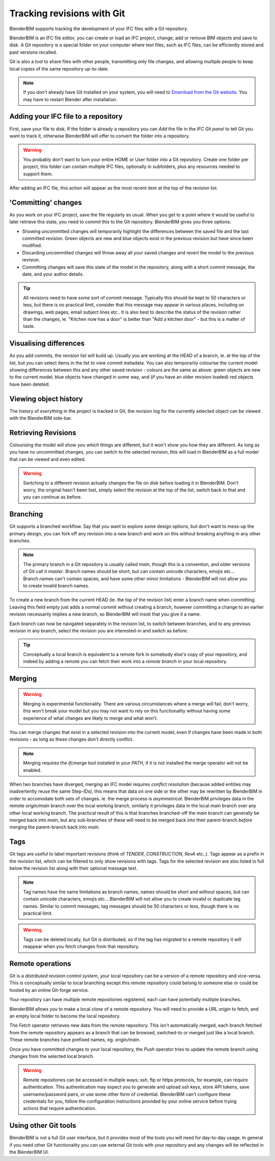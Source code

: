 Tracking revisions with Git
===========================

BlenderBIM supports tracking the development of your IFC files with a Git
repository.

BlenderBIM is an IFC file editor, you can create or load an IFC project,
change, add or remove BIM objects and save to disk. A Git repository is a
special folder on your computer where text files, such as IFC files, can be
efficiently stored and past versions recalled.

Git is also a tool to share files with other people, transmitting only file
changes, and allowing multiple people to keep local copies of the same
repository up-to-date.

.. Note::

    If you don't already have Git installed on your system, you will need to
    `Download from the Git website <https://git-scm.com/downloads>`__.
    You may have to restart Blender after installation.

Adding your IFC file to a repository
------------------------------------

First, save your file to disk. If the folder is already a repository you can
*Add* the file in the *IFC Git panel* to tell Git you want to track it,
otherwise BlenderBIM will offer to convert the folder into a repository.

.. Warning::

    You probably don't want to turn your entire HOME or User folder into a Git
    repository. Create one folder per project, this folder can contain multiple
    IFC files, optionally in subfolders, plus any resources needed to support
    them.

After adding an IFC file, this action will appear as the most recent item at
the top of the revision list.

'Committing' changes
--------------------

As you work on your IFC project, save the file regularly as usual. When you
get to a point where it would be useful to later retrieve this state, you need
to *commit* this to the Git repository. BlenderBIM gives you three options:

- Showing uncommitted changes will temporarily highlight the differences
  between the saved file and the last committed revision. Green objects are new
  and blue objects exist in the previous revision but have since been modified.

- Discarding uncommitted changes will throw away all your saved changes and
  revert the model to the previous revision.

- Committing changes will save this state of the model in the repository, along
  with a short commit message, the date, and your author details.

.. Tip::

    All revisions need to have some sort of commit message. Typically this
    should be kept to 50 characters or less, but there is no practical limit,
    consider that this message may appear in various places, including on
    drawings, web pages, email subject lines etc.. It is also best to describe the
    status of the revision rather than the changes, ie. "Kitchen now has a
    door" is better than "Add a kitchen door" - but this is a matter of taste.

Visualising differences
-----------------------

As you add commits, the revision list will build up. Usually you are working at
the HEAD of a branch, ie. at the top of the list, but you can select items in
the list to view commit metadata. You can also temporarily colourise the current
model showing differences between this and any other saved revision - colours
are the same as above: green objects are new to the current model, blue
objects have changed in some way, and (if you have an older revision loaded)
red objects have been deleted.

Viewing object history
----------------------

The history of *everything* in the project is tracked in Git, the revision log
for the currently selected object can be viewed with the BlenderBIM side-bar.

Retrieving Revisions
--------------------

Colourising the model will show you *which* things are different, but it won't
show you *how* they are different. As long as you have no uncommitted changes,
you can switch to the selected revision, this will load in BlenderBIM as a
full model that can be viewed and even edited.

.. Warning::

    Switching to a different revision actually changes the file on disk before
    loading it in BlenderBIM. Don't worry, the original hasn't been lost,
    simply select the revision at the top of the list, switch back to
    that and you can continue as before.

Branching
---------

Git supports a branched workflow. Say that you want to explore some design
options, but don't want to mess-up the primary design, you can fork off any
revision into a new branch and work on this without breaking anything in any
other branches.

.. Note::

    The primary branch in a Git repository is usually called *main*, though
    this is a convention, and older versions of Git call it *master*. Branch
    names should be short, but can contain unicode characters, emojis etc...
    Branch names can't contain spaces, and have some other minor limitations -
    BlenderBIM will not allow you to create invalid branch names.

To create a new branch from the current HEAD (ie. the top of the revision list)
enter a branch name when committing. Leaving this field empty just adds a
normal commit without creating a branch, however committing a change to an
earlier revision necessarily implies a new branch, so BlenderBIM will insist
that you give it a name.

Each branch can now be navigated separately in the revision list, to switch
between branches, and to any previous revision in any branch, select the
revision you are interested-in and switch as before.

.. Tip::

    Conceptually a local branch is equivalent to a remote fork in somebody
    else's copy of your repository, and indeed by adding a remote you
    can fetch their work into a *remote branch* in your local repository.

Merging
-------

.. Warning::

    Merging is experimental functionality. There are various circumstances
    where a merge will fail, don't worry, this won't break your model but you
    may not want to rely on this functionality without having some experience
    of what changes are likely to merge and what won't.

You can merge changes that exist in a selected revision into the current
model, even if changes have been made in both revisions - as long as these
changes don't directly conflict.

.. Note::

    Merging requires the *ifcmerge* tool installed in your `PATH`, if it is
    not installed the merge operator will not be enabled.

When two branches have diverged, merging an IFC model requires *conflict
resolution* (because added entities may inadvertently reuse the same Step-IDs),
this means that data on one side or the other may be rewritten by BlenderBIM in
order to accomodate both sets of changes. ie. the merge process is
*asymmetrical*.  BlenderBIM privileges data in the remote `origin/main` branch
over the local working branch, similarly it privileges data in the local `main`
branch over any other local working branch. The practical result of this is
that branches branched-off the `main` branch can generally be merged back into
`main`, but any sub-branches of these will need to be merged back into their
parent-branch *before* merging the parent-branch back into `main`.

Tags
----

Git tags are useful to label important revisions (think of *TENDER*,
*CONSTRUCTION*, *RevA* etc..). Tags appear as a prefix in the revision list,
which can be filtered to only show revisions with tags. Tags for the selected
revision are also listed in full below the revision list along with their
optional message text.

.. Note::

    Tag names have the same limitations as branch names, names should be short
    and without spaces, but can contain unicode characters, emojis etc...
    BlenderBIM will not allow you to create invalid or duplicate tag names.
    Similar to commit messages, tag messages should be 50 characters or less,
    though there is no practical limit.

.. Warning::

    Tags can be deleted locally, but Git is distributed, so if the tag has
    migrated to a remote repository it will reappear when you fetch changes
    from that repository.

Remote operations
-----------------

Git is a *distributed revision control system*, your local repository can be a
version of a remote repository and vice-versa. This is conceptually similar to
local branching except this remote repository could belong to someone else or
could be hosted by an online Git-forge service.

Your repository can have multiple remote repositories registered, each
can have potentially multiple branches.

BlenderBIM allows you to make a local *clone* of a remote repository.  You will
need to provide a URL *origin* to fetch, and an empty local folder to become
the local repository.

The *Fetch* operator retrieves new data from the remote repository. This isn't
automatically merged, each branch fetched from the remote repository appears as
a branch that can be browsed, switched-to or merged just like a local branch.
These remote branches have prefixed names, eg. `origin/main`.

Once you have committed changes to your local repository, the *Push* operator
tries to update the remote branch using changes from the selected local branch.

.. Warning::

    Remote repositories can be accessed in multiple ways; ssh, ftp or https
    protocols, for example, can require authentication. This authentication may
    expect you to generate and upload ssh keys, store API tokens, save
    username/password pairs, or use some other form of credential.
    BlenderBIM can't configure these credentials for you, follow the
    configuration instructions provided by your online service before trying
    actions that require authentication.

Using other Git tools
---------------------

BlenderBIM is not a full Git user interface, but it provides most of the tools
you will need for day-to-day usage. In general if you need other Git
functionality you can use external Git tools with your repository and any
changes will be reflected in the BlenderBIM UI.
